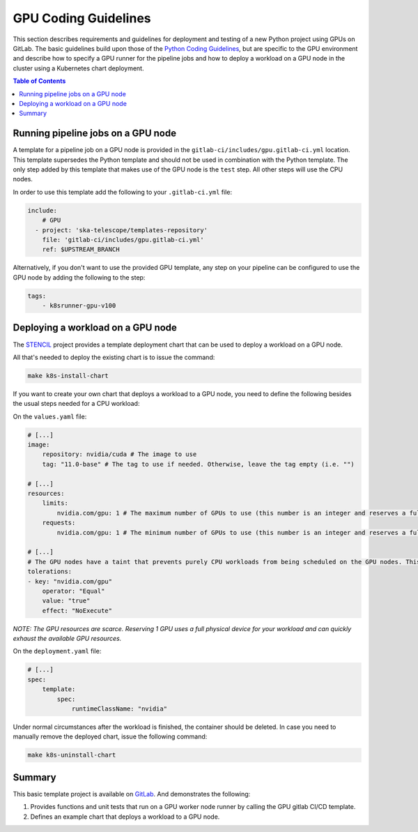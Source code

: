 *********************
GPU Coding Guidelines
*********************
This section describes requirements and guidelines for deployment and testing of a new Python project using GPUs on GitLab.
The basic guidelines build upon those of the `Python Coding Guidelines <https://developer.skao.int/en/latest/tools/codeguides/python-codeguide.html>`_,
but are specific to the GPU environment and describe how to specify a GPU runner for the pipeline jobs
and how to deploy a workload on a GPU node in the cluster using a Kubernetes chart deployment.

.. contents:: Table of Contents

Running pipeline jobs on a GPU node
===================================
A template for a pipeline job on a GPU node is provided in the ``gitlab-ci/includes/gpu.gitlab-ci.yml`` location.
This template supersedes the Python template and should not be used in combination with the Python template.
The only step added by this template that makes use of the GPU node is the ``test`` step. All other steps will use the CPU nodes.

In order to use this template add the following to your ``.gitlab-ci.yml`` file:

.. code-block:: yaml

    include:
        # GPU
      - project: 'ska-telescope/templates-repository'
        file: 'gitlab-ci/includes/gpu.gitlab-ci.yml'
        ref: $UPSTREAM_BRANCH

Alternatively, if you don't want to use the provided GPU template, any step on your pipeline can be configured to use the GPU node by adding the following to the step:

.. code-block:: yaml

    tags:
        - k8srunner-gpu-v100

Deploying a workload on a GPU node
==================================
The `STENCIL <https://gitlab.com/ska-telescope/sdi/ska-cicd-stencil>`_ project provides a template deployment chart that can be used to deploy a workload on a GPU node.

All that's needed to deploy the existing chart is to issue the command:

.. code-block:: sh

    make k8s-install-chart


If you want to create your own chart that deploys a workload to a GPU node, you need to define the following besides the usual steps needed for a CPU workload:

On the ``values.yaml`` file:

.. code-block:: yaml

    # [...]
    image:
        repository: nvidia/cuda # The image to use
        tag: "11.0-base" # The tag to use if needed. Otherwise, leave the tag empty (i.e. "")

    # [...]
    resources:
        limits:
            nvidia.com/gpu: 1 # The maximum number of GPUs to use (this number is an integer and reserves a full physical device)
        requests:
            nvidia.com/gpu: 1 # The minimum number of GPUs to use (this number is an integer and reserves a full physical device)

    # [...]
    # The GPU nodes have a taint that prevents purely CPU workloads from being scheduled on the GPU nodes. This taint is removed by the following toleration:
    tolerations:
    - key: "nvidia.com/gpu"
        operator: "Equal"
        value: "true"
        effect: "NoExecute"

*NOTE: The GPU resources are scarce. Reserving 1 GPU uses a full physical device for your workload and can quickly exhaust the available GPU resources.*

On the ``deployment.yaml`` file:

.. code-block:: yaml

    # [...]
    spec:
        template:
            spec:
                runtimeClassName: "nvidia"

Under normal circumstances after the workload is finished, the container should be deleted. In case you need to manually remove the deployed chart, issue the following command:

.. code-block:: sh

    make k8s-uninstall-chart

Summary
=======

This basic template project is available on `GitLab <https://gitlab.com/ska-telescope/sdi/ska-cicd-stencil>`_. And demonstrates the following:

1) Provides functions and unit tests that run on a GPU worker node runner by calling the GPU gitlab CI/CD template.
2) Defines an example chart that deploys a workload to a GPU node.
